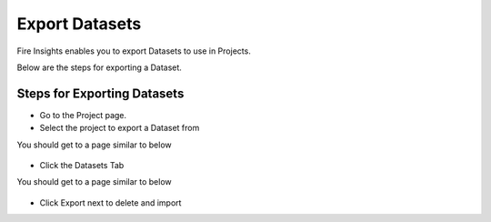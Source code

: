 Export Datasets
===============

Fire Insights enables you to export Datasets to use in Projects.

Below are the steps for exporting a Dataset.

Steps for Exporting Datasets
-----

* Go to the Project page.
* Select the project to export a Dataset from 

You should get to a page similar to below

.. figure:: ../../_assets/user-guide/export-import/Projects_Starting_Page.png
     :alt: userguide
     :width: 60%


* Click the Datasets Tab

You should get to a page similar to below


.. figure:: ../../_assets/user-guide/export-import/ImportExportDatasets_Starting_Page.png
     :alt: userguide
     :width: 60%
     
     
* Click Export next to delete and import
